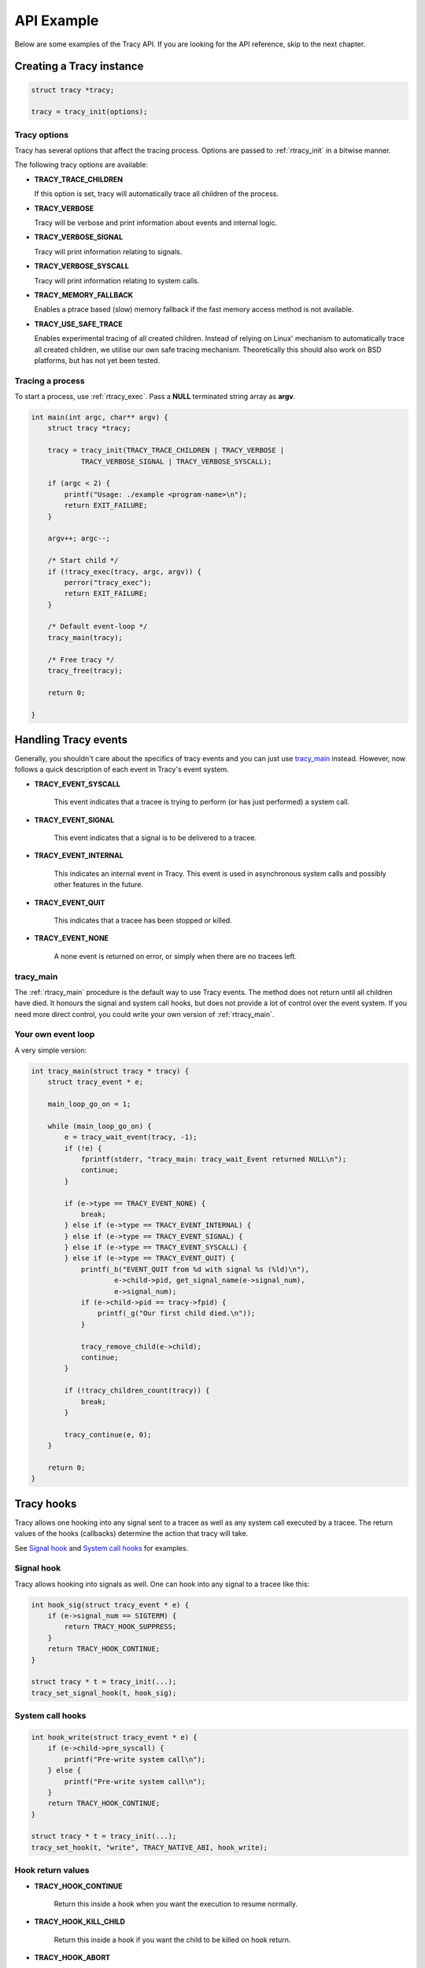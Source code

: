API Example
===========

Below are some examples of the Tracy API. If you are looking for the API
reference, skip to the next chapter.

Creating a Tracy instance
-------------------------

.. code-block:: c

    struct tracy *tracy;

    tracy = tracy_init(options);

.. **

Tracy options
~~~~~~~~~~~~~

Tracy has several options that affect the tracing process.
Options are passed to :ref:`rtracy_init` in a bitwise manner.

The following tracy options are available:

- **TRACY_TRACE_CHILDREN**

  If this option is set, tracy will automatically trace all children of the
  process.

- **TRACY_VERBOSE**

  Tracy will be verbose and print information about events and internal logic.

- **TRACY_VERBOSE_SIGNAL**

  Tracy will print information relating to signals.

- **TRACY_VERBOSE_SYSCALL**

  Tracy will print information relating to system calls.

- **TRACY_MEMORY_FALLBACK**

  Enables a ptrace based (slow) memory fallback if the fast memory access
  method is not available.

- **TRACY_USE_SAFE_TRACE**

  Enables experimental tracing of all created children. Instead of relying on
  Linux' mechanism to automatically trace all created children, we utilise our
  own safe tracing mechanism. Theoretically this should also work on BSD
  platforms, but has not yet been tested.

Tracing a process
~~~~~~~~~~~~~~~~~

To start a process, use :ref:`rtracy_exec`. Pass a **NULL** terminated
string array as **argv**.

.. code-block:: c

    int main(int argc, char** argv) {
        struct tracy *tracy;

        tracy = tracy_init(TRACY_TRACE_CHILDREN | TRACY_VERBOSE |
                TRACY_VERBOSE_SIGNAL | TRACY_VERBOSE_SYSCALL);

        if (argc < 2) {
            printf("Usage: ./example <program-name>\n");
            return EXIT_FAILURE;
        }

        argv++; argc--;

        /* Start child */
        if (!tracy_exec(tracy, argc, argv)) {
            perror("tracy_exec");
            return EXIT_FAILURE;
        }

        /* Default event-loop */
        tracy_main(tracy);
    
        /* Free tracy */
        tracy_free(tracy);
    
        return 0;

    }

.. **

Handling Tracy events
---------------------

Generally, you shouldn't care about the specifics of tracy events
and you can just use `tracy_main`_ instead. However, now follows
a quick description of each event in Tracy's event system.

- **TRACY_EVENT_SYSCALL**

    This event indicates that a tracee is trying to perform
    (or has just performed) a system call.

- **TRACY_EVENT_SIGNAL**

    This event indicates that a signal is to be delivered
    to a tracee.

- **TRACY_EVENT_INTERNAL**

    This indicates an internal event in Tracy. This event is used
    in asynchronous system calls and possibly other features in the
    future.

- **TRACY_EVENT_QUIT**

    This indicates that a tracee has been stopped or killed.

- **TRACY_EVENT_NONE**

    A none event is returned on error, or simply when there are no tracees
    left.

tracy_main
~~~~~~~~~~

The :ref:`rtracy_main` procedure is the default way to use Tracy events.
The method does not return until all children have died. It honours the
signal and system call hooks, but does not provide a lot of control over
the event system. If you need more direct control, you could write your own
version of :ref:`rtracy_main`.

Your own event loop
~~~~~~~~~~~~~~~~~~~

A very simple version:

.. code-block:: c

    int tracy_main(struct tracy * tracy) {
        struct tracy_event * e;

        main_loop_go_on = 1;

        while (main_loop_go_on) {
            e = tracy_wait_event(tracy, -1);
            if (!e) {
                fprintf(stderr, "tracy_main: tracy_wait_Event returned NULL\n");
                continue;
            }

            if (e->type == TRACY_EVENT_NONE) {
                break;
            } else if (e->type == TRACY_EVENT_INTERNAL) {
            } else if (e->type == TRACY_EVENT_SIGNAL) {
            } else if (e->type == TRACY_EVENT_SYSCALL) {
            } else if (e->type == TRACY_EVENT_QUIT) {
                printf(_b("EVENT_QUIT from %d with signal %s (%ld)\n"),
                        e->child->pid, get_signal_name(e->signal_num),
                        e->signal_num);
                if (e->child->pid == tracy->fpid) {
                    printf(_g("Our first child died.\n"));
                }

                tracy_remove_child(e->child);
                continue;
            }

            if (!tracy_children_count(tracy)) {
                break;
            }

            tracy_continue(e, 0);
        }

        return 0;
    }


Tracy hooks
-----------

Tracy allows one hooking into any signal sent to a tracee as
well as any system call executed by a tracee.
The return values of the hooks (callbacks) determine the action that
tracy will take.

See `Signal hook`_ and `System call hooks`_ for examples.

Signal hook
~~~~~~~~~~~

Tracy allows hooking into signals as well. One can hook
into any signal to a tracee like this:

.. code-block:: c

    int hook_sig(struct tracy_event * e) {
        if (e->signal_num == SIGTERM) {
            return TRACY_HOOK_SUPPRESS;
        }
        return TRACY_HOOK_CONTINUE;
    }

    struct tracy * t = tracy_init(...);
    tracy_set_signal_hook(t, hook_sig);


System call hooks
~~~~~~~~~~~~~~~~~

.. code-block:: c

    int hook_write(struct tracy_event * e) {
        if (e->child->pre_syscall) {
            printf("Pre-write system call\n");
        } else {
            printf("Pre-write system call\n");
        }
        return TRACY_HOOK_CONTINUE;
    }

    struct tracy * t = tracy_init(...);
    tracy_set_hook(t, "write", TRACY_NATIVE_ABI, hook_write);

Hook return values
~~~~~~~~~~~~~~~~~~

- **TRACY_HOOK_CONTINUE**

    Return this inside a hook when you want the execution to resume normally.

- **TRACY_HOOK_KILL_CHILD**

    Return this inside a hook if you want the child to be killed on hook return.

- **TRACY_HOOK_ABORT**

    Return this to completely kill tracy. Currently tracy will kill all the
    children and then generate a **TRACY_EVENT_NONE**.

    Currently tracy kills its own process as well by calling exit().

- **TRACY_HOOK_SUPPRESS**

    Return this *only* from a signal hook. This will cause the signal that
    would normally be sent to be suppressed instead.

- **TRACY_HOOK_DENY**

    Return this **only** from a system call hook. This will cause the
    current system call to be denied.

    The system call will be replaced by a getpid(2) and the return value will
    be set to **-ENOSYS**.

System call modification
------------------------

Changing the arguments
~~~~~~~~~~~~~~~~~~~~~~

.. code-block:: c

    int hook_write(struct tracy_event * e) {
        struct tracy_sc_args a;

        if (e->child->pre_syscall) {
            if (e->args.a0 == 2) {
                memcpy(&a, &(e->args), sizeof(struct tracy_sc_args));
                a.a0 = 1;
                if (tracy_modify_syscall_args(e->child, a.syscall, &a)) {
                    return TRACY_HOOK_ABORT;
                }
            }
        }

        return TRACY_HOOK_CONTINUE;
    }


Denying a system call
~~~~~~~~~~~~~~~~~~~~~

.. code-block:: c

    int hook_write(struct tracy_event * e) {
        if (e->child->pre_syscall) {
            if(e->args.a0 == 1) {
                printf("Denying write to stdout\n");
                return TRACY_HOOK_DENY;
            }

        return TRACY_HOOK_CONTINUE;
    }


System call injection
---------------------

Synchronous injection
~~~~~~~~~~~~~~~~~~~~~

.. code-block:: c

    int _write(struct tracy_event * e) {
        long ret;
        if (tracy_inject_syscall(e->child, get_syscall_number_abi("write", e->abi), &(e->args), &ret))
                return TRACY_HOOK_ABORT;

        printf("Returned: %ld\n", ret);

        return TRACY_HOOK_CONTINUE;
    }

Asynchronous injection
~~~~~~~~~~~~~~~~~~~~~~

.. code-block:: c

    int _write(struct tracy_event * e) {
        if (e->child->inj.injected) {
            printf("We just injected something. Result: %ld\n", e->args.return_code);
            return 0;
        }

        if (tracy_inject_syscall_async(e->child, get_syscall_number_abi("write", e->abi), &(e->args), &_write))
            return TRACY_HOOK_ABORT;

        return TRACY_HOOK_CONTINUE;
    }

Cleaning up
-----------


